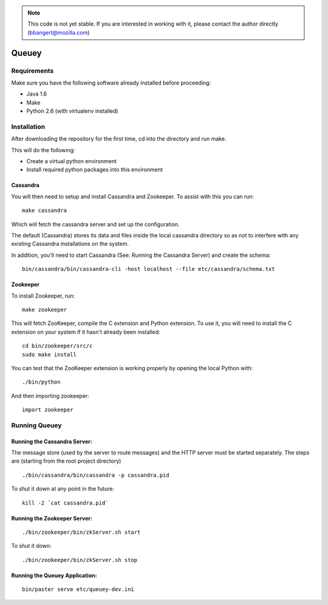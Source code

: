 .. note::

	This code is not yet stable. If you are interested in working with it,
	please contact the author directly (bbangert@mozilla.com)

======
Queuey
======

Requirements
============

Make sure you have the following software already
installed before proceeding:

- Java 1.6
- Make
- Python 2.6 (with virtualenv installed)


Installation
============

After downloading the repository for the first time, 
cd into the directory and run make.

This will do the following:

- Create a virtual python environment 
- Install required python packages into this environment

Cassandra
---------

You will then need to setup and install Cassandra and Zookeeper. To assist
with this you can run::

	make cassandra

Which will fetch the cassandra server and set up the configuration.

The default (Cassandra) stores its data and files inside the local cassandra
directory so as not to interfere with any existing Cassandra installations on
the system.

In addition, you'll need to start Cassandra (See: Running the Cassandra Server)
and create the schema::

    bin/cassandra/bin/cassandra-cli -host localhost --file etc/cassandra/schema.txt

Zookeeper
---------

To install Zookeeper, run::

	make zookeeper

This will fetch ZooKeeper, compile the C extension and Python extension. To
use it, you will need to install the C extension on your system if it hasn't
already been installed::
	
	cd bin/zookeeper/src/c
	sudo make install

You can test that the ZooKeeper extension is working properly by opening the
local Python with::
	
	./bin/python

And then importing zookeeper::
	
	import zookeeper


Running Queuey
==============

Running the Cassandra Server:
-----------------------------
The message store (used by the server to route messages)
and the HTTP server must be started separately. The steps
are (starting from the root project directory)

::

	./bin/cassandra/bin/cassandra -p cassandra.pid

To shut it down at any point in the future::

	kill -2 `cat cassandra.pid`

Running the Zookeeper Server:
-----------------------------

::
	
	./bin/zookeeper/bin/zkServer.sh start

To shut it down::
	
	./bin/zookeeper/bin/zkServer.sh stop


Running the Queuey Application:
-------------------------------

::

	bin/paster serve etc/queuey-dev.ini
